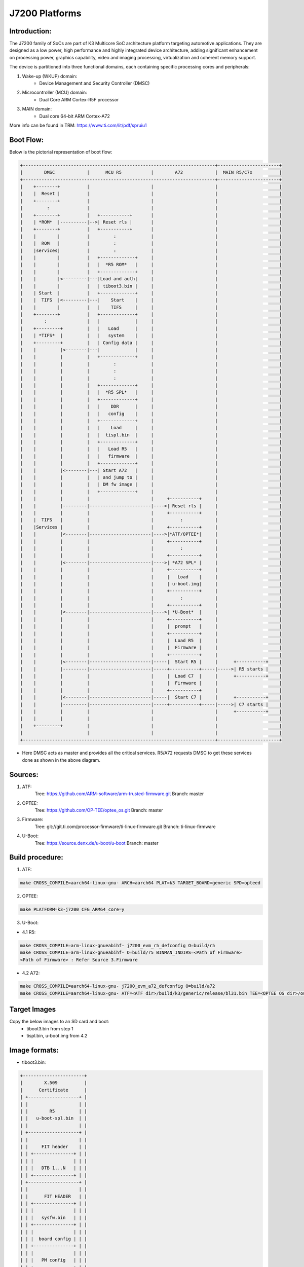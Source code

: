 .. SPDX-License-Identifier: GPL-2.0+ OR BSD-3-Clause
.. sectionauthor:: Udit Kumar <u-kumar1@ti.com>

J7200 Platforms
===============

Introduction:
-------------
The J7200 family of SoCs are part of K3 Multicore SoC architecture platform
targeting automotive applications. They are designed as a low power, high
performance and highly integrated device architecture, adding significant
enhancement on processing power, graphics capability, video and imaging
processing, virtualization and coherent memory support.

The device is partitioned into three functional domains, each containing
specific processing cores and peripherals:

1. Wake-up (WKUP) domain:
        * Device Management and Security Controller (DMSC)

2. Microcontroller (MCU) domain:
        * Dual Core ARM Cortex-R5F processor

3. MAIN domain:
        * Dual core 64-bit ARM Cortex-A72

More info can be found in TRM: https://www.ti.com/lit/pdf/spruiu1

Boot Flow:
----------
Below is the pictorial representation of boot flow:

.. code-block:: text

 +------------------------------------------------------------------------+-----------------------+
 |        DMSC            |      MCU R5           |        A72            |  MAIN R5/C7x          |
 +------------------------------------------------------------------------+-----------------------+
 |    +--------+          |                       |                       |                       |
 |    |  Reset |          |                       |                       |                       |
 |    +--------+          |                       |                       |                       |
 |         :              |                       |                       |                       |
 |    +--------+          |   +-----------+       |                       |                       |
 |    | *ROM*  |----------|-->| Reset rls |       |                       |                       |
 |    +--------+          |   +-----------+       |                       |                       |
 |    |        |          |         :             |                       |                       |
 |    |  ROM   |          |         :             |                       |                       |
 |    |services|          |         :             |                       |                       |
 |    |        |          |   +-------------+     |                       |                       |
 |    |        |          |   |  *R5 ROM*   |     |                       |                       |
 |    |        |          |   +-------------+     |                       |                       |
 |    |        |<---------|---|Load and auth|     |                       |                       |
 |    |        |          |   | tiboot3.bin |     |                       |                       |
 |    | Start  |          |   +-------------+     |                       |                       |
 |    |  TIFS  |<---------|---|    Start    |     |                       |                       |
 |    |        |          |   |    TIFS     |     |                       |                       |
 |    +--------+          |   +-------------+     |                       |                       |
 |        :               |   |             |     |                       |                       |
 |    +---------+         |   |   Load      |     |                       |                       |
 |    | *TIFS*  |         |   |   system    |     |                       |                       |
 |    +---------+         |   | Config data |     |                       |                       |
 |    |         |<--------|---|             |     |                       |                       |
 |    |         |         |   +-------------+     |                       |                       |
 |    |         |         |         :             |                       |                       |
 |    |         |         |         :             |                       |                       |
 |    |         |         |         :             |                       |                       |
 |    |         |         |   +-------------+     |                       |                       |
 |    |         |         |   |  *R5 SPL*   |     |                       |                       |
 |    |         |         |   +-------------+     |                       |                       |
 |    |         |         |   |    DDR      |     |                       |                       |
 |    |         |         |   |   config    |     |                       |                       |
 |    |         |         |   +-------------+     |                       |                       |
 |    |         |         |   |    Load     |     |                       |                       |
 |    |         |         |   |  tispl.bin  |     |                       |                       |
 |    |         |         |   +-------------+     |                       |                       |
 |    |         |         |   |   Load R5   |     |                       |                       |
 |    |         |         |   |   firmware  |     |                       |                       |
 |    |         |         |   +-------------+     |                       |                       |
 |    |         |<--------|---| Start A72   |     |                       |                       |
 |    |         |         |   | and jump to |     |                       |                       |
 |    |         |         |   | DM fw image |     |                       |                       |
 |    |         |         |   +-------------+     |                       |                       |
 |    |         |         |                       |     +-----------+     |                       |
 |    |         |---------|-----------------------|---->| Reset rls |     |                       |
 |    |         |         |                       |     +-----------+     |                       |
 |    |  TIFS   |         |                       |          :            |                       |
 |    |Services |         |                       |     +-----------+     |                       |
 |    |         |<--------|-----------------------|---->|*ATF/OPTEE*|     |                       |
 |    |         |         |                       |     +-----------+     |                       |
 |    |         |         |                       |          :            |                       |
 |    |         |         |                       |     +-----------+     |                       |
 |    |         |<--------|-----------------------|---->| *A72 SPL* |     |                       |
 |    |         |         |                       |     +-----------+     |                       |
 |    |         |         |                       |     |   Load    |     |                       |
 |    |         |         |                       |     | u-boot.img|     |                       |
 |    |         |         |                       |     +-----------+     |                       |
 |    |         |         |                       |          :            |                       |
 |    |         |         |                       |     +-----------+     |                       |
 |    |         |<--------|-----------------------|---->| *U-Boot*  |     |                       |
 |    |         |         |                       |     +-----------+     |                       |
 |    |         |         |                       |     |  prompt   |     |                       |
 |    |         |         |                       |     +-----------+     |                       |
 |    |         |         |                       |     |  Load R5  |     |                       |
 |    |         |         |                       |     |  Firmware |     |                       |
 |    |         |         |                       |     +-----------+     |                       |
 |    |         |<--------|-----------------------|-----|  Start R5 |     |      +-----------+    |
 |    |         |---------|-----------------------|-----+-----------+-----|----->| R5 starts |    |
 |    |         |         |                       |     |  Load C7  |     |      +-----------+    |
 |    |         |         |                       |     |  Firmware |     |                       |
 |    |         |         |                       |     +-----------+     |                       |
 |    |         |<--------|-----------------------|-----|  Start C7 |     |      +-----------+    |
 |    |         |---------|-----------------------|-----+-----------+-----|----->| C7 starts |    |
 |    |         |         |                       |                       |      +-----------+    |
 |    |         |         |                       |                       |                       |
 |    +---------+         |                       |                       |                       |
 |                        |                       |                       |                       |
 +------------------------------------------------------------------------+-----------------------+

- Here DMSC acts as master and provides all the critical services. R5/A72
  requests DMSC to get these services done as shown in the above diagram.

Sources:
--------
1. ATF:
	Tree: https://github.com/ARM-software/arm-trusted-firmware.git
	Branch: master

2. OPTEE:
	Tree: https://github.com/OP-TEE/optee_os.git
	Branch: master

3. Firmware:
	Tree: git://git.ti.com/processor-firmware/ti-linux-firmware.git
	Branch: ti-linux-firmware

4. U-Boot:
	Tree: https://source.denx.de/u-boot/u-boot
	Branch: master

Build procedure:
----------------
1. ATF:

.. code-block:: bash

    make CROSS_COMPILE=aarch64-linux-gnu- ARCH=aarch64 PLAT=k3 TARGET_BOARD=generic SPD=opteed

2. OPTEE:

.. code-block:: bash

    make PLATFORM=k3-j7200 CFG_ARM64_core=y

3. U-Boot:

* 4.1 R5:

.. code-block:: bash

    make CROSS_COMPILE=arm-linux-gnueabihf- j7200_evm_r5_defconfig O=build/r5
    make CROSS_COMPILE=arm-linux-gnueabihf- O=build/r5 BINMAN_INDIRS=<Path of Firmware>
    <Path of Firmware> : Refer Source 3.Firmware

* 4.2 A72:

.. code-block:: bash

    make CROSS_COMPILE=aarch64-linux-gnu- j7200_evm_a72_defconfig O=build/a72
    make CROSS_COMPILE=aarch64-linux-gnu- ATF=<ATF dir>/build/k3/generic/release/bl31.bin TEE=<OPTEE OS dir>/out/arm-plat-k3/core/tee-pager_v2.bin BINMAN_IND    IRS=<Path of Firmware>  O=build/a72

Target Images
--------------
Copy the below images to an SD card and boot:
 - tiboot3.bin from step 1
 - tispl.bin, u-boot.img from 4.2

Image formats:
--------------

- tiboot3.bin:

.. code-block:: console

 +-----------------------+
 |        X.509          |
 |      Certificate      |
 | +-------------------+ |
 | |                   | |
 | |        R5         | |
 | |   u-boot-spl.bin  | |
 | |                   | |
 | +-------------------+ |
 | |                   | |
 | |     FIT header    | |
 | | +---------------+ | |
 | | |               | | |
 | | |   DTB 1...N   | | |
 | | +---------------+ | |
 | +-------------------+ |
 | |                   | |
 | |      FIT HEADER   | |
 | | +---------------+ | |
 | | |               | | |
 | | |   sysfw.bin   | | |
 | | +---------------+ | |
 | | |               | | |
 | | |  board config | | |
 | | +---------------+ | |
 | | |               | | |
 | | |   PM config   | | |
 | | +---------------+ | |
 | | |               | | |
 | | |   RM config   | | |
 | | +---------------+ | |
 | | |               | | |
 | | | Secure config | | |
 | | +---------------+ | |
 | +-------------------+ |
 +-----------------------+

- tispl.bin

.. code-block:: console

 +-----------------------+
 |                       |
 |       FIT HEADER      |
 | +-------------------+ |
 | |                   | |
 | |      A72 ATF      | |
 | +-------------------+ |
 | |                   | |
 | |     A72 OPTEE     | |
 | +-------------------+ |
 | |                   | |
 | |      R5 DM FW     | |
 | +-------------------+ |
 | |                   | |
 | |      A72 SPL      | |
 | +-------------------+ |
 | |                   | |
 | |   SPL DTB 1...N   | |
 | +-------------------+ |
 +-----------------------+


Switch Setting for Boot Mode
----------------------------

Boot Mode pins provide means to select the boot mode and options before the
device is powered up. After every POR, they are the main source to populate
the Boot Parameter Tables.

The following table shows some common boot modes used on J7200 platform. More
details can be found in the Technical Reference Manual:
https://www.ti.com/lit/pdf/spruiu1 under the `Boot Mode Pins` section.


*Boot Modes*

============ ============= =============
Switch Label SW9: 12345678 SW8: 12345678
============ ============= =============
SD           00000000      10000010
EMMC         01000000      10000000
EMMC UDA FA  00000000      10000000
OSPI         01000000      00000110
UART         01110000      00000000
USB DFU      00100000      10000000
============ ============= =============

For SW8 and SW9, the switch state in the "ON" position = 1.

eMMC:
-----
ROM supports booting from eMMC raw read and UDA FS mode.

Below is memory layout in case of booting from
boot 0/1  partition in raw mode.

Current allocated size for tiboot3 size is 1MB, tispl is 2MB.

Size of u-boot.img is taken 4MB for refernece,
But this is subject to change depending upon atf, optee size

.. code-block:: console

              boot0/1 partition (8 MB)                       user partition
     0x0+----------------------------------+      0x0+------------------------+
       |     tiboot3.bin (1 MB)           |         |                         |
  0x800+----------------------------------+         |                         |
       |       tispl.bin (2 MB)           |         |                         |
 0x1800+----------------------------------+         |                         |
       |       u-boot.img (4MB)           |         |                         |
 0x3800+----------------------------------+         |                         |
       |                                  |         |                         |
 0x3900+            environment           |         |                         |
       |                                  |         |                         |
 0x3A00+----------------------------------+         +-------------------------+

In case of UDA FS mode booting, following is layout.

All boot images tiboot3.bin, tispl and u-boot should be written to
fat formatted UDA FS as file.

.. code-block:: console

              boot0/1 partition (8 MB)                       user partition
     0x0+---------------------------------+      0x0+-------------------------+
       |                                  |         |       tiboot3.bin*      |
  0x800+----------------------------------+         |                         |
       |                                  |         |       tispl.bin         |
 0x1800+----------------------------------+         |                         |
       |                                  |         |       u-boot.img        |
 0x3800+----------------------------------+         |                         |
       |                                  |         |                         |
 0x3900+                                  |         |      environment        |
       |                                  |         |                         |
 0x3A00+----------------------------------+         +-------------------------+



In case of booting from eMMC, write above images into raw or UDA FS.
and set mmc partconf accordingly.

Below steps could be used to write images and boot from eMMC

1. Case of raw write to boot0 or boot1 or UDA partition

Boot to u-boot shell with SD card

1.1 Select partition
=> mmc dev 0 (0 or 1 or 2)
0 for UDA, 1 for boot0 and 2 for boot1

1.2 Read tiboot3 from SD card and write to eMMC
=> fatload mmc 1 ${loadaddr} tiboot3.bin
=> mmc write ${loadaddr} 0x0 0x400

1.3 Read tispl from SD card and write to eMMC
=> fatload mmc 1 ${loadaddr} tispl.bin
=> mmc write ${loadaddr} 0x400 0x1000

1.4 Read u-boot from SD card and write to eMMC
=> fatload mmc 1 ${loadaddr} u-boot.img
=> mmc write ${loadaddr} 0x1400 0x2000

1.5 set mmc partconf and boot bus
=> mmc partconf 0 1 (1 or 2 or 7) 1
1 for boot0 and 2 for boot1, 7 for UDA
=> mmc bootbus 0 2 0 0

Power off the board and after changing the boot mode switch SW9 and SW8
in eMMC mode, power on the board.

2. Case of UDA FS write

2.1 Boot the board to Linux shell

2.2 Create 2 partitions  on eMMC using fdisk command.

2.3 Change type of partition 1 from 'Linux' to 'W95 FAT32 (LBA)(fdisk sub command t followed by c)

2.4 Set  bootable flag on partition 1. (fdisk sub command a)

2.5 Create file system on  partition 1 (mkfs.vfat -F 32 -n "boot" /dev/mmcblk0p1)

2.6 Mount boot partition, and copy the tiboot3.bin, tispl.bin and u-boot.img into boot partition.

2.7 On rootfs partition, install kernel, dtb and other file system for Linux.

2.6 Reboot the board, and break at u-boot shell

2.7 set mmc partconf and boot bus
=> mmc partconf 0 1 7 1
=> mmc bootbus 0 2 0 0

Power off the board and after changing the boot mode switch SW9 and SW8
in eMMC mode, power on the board.
